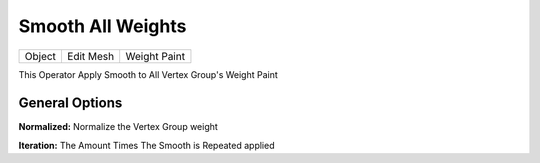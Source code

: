 Smooth All Weights
==================

.. list-table::

   * - Object
     - Edit Mesh
     - Weight Paint

.. image:: /images/SmoothAllWeight.gif

This Operator Apply Smooth to All Vertex Group's Weight Paint

.. image:: /images/Smooth_ALl_Weight.png

General Options
---------------

**Normalized:** Normalize the Vertex Group weight

**Iteration:** The Amount Times The Smooth is Repeated applied
